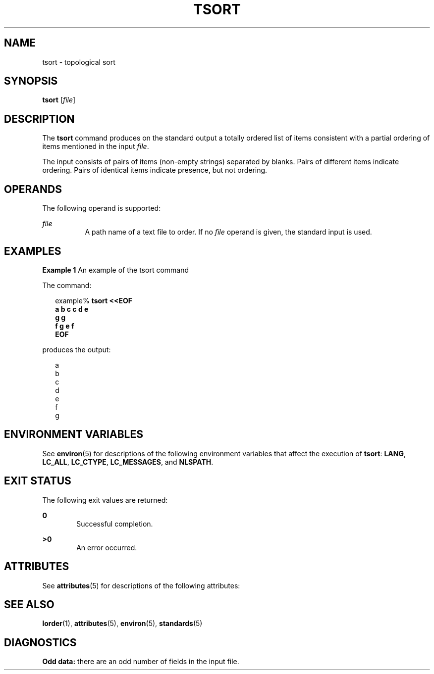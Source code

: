 '\" te
.\"  Copyright 1989 AT&T  Copyright (c) 1992, X/Open Company Limited  All Rights Reserved  Portions Copyright (c) 1995, Sun Microsystems, Inc.  All Rights Reserved
.\" Sun Microsystems, Inc. gratefully acknowledges The Open Group for permission to reproduce portions of its copyrighted documentation. Original documentation from The Open Group can be obtained online at
.\" http://www.opengroup.org/bookstore/.
.\" The Institute of Electrical and Electronics Engineers and The Open Group, have given us permission to reprint portions of their documentation. In the following statement, the phrase "this text" refers to portions of the system documentation. Portions of this text are reprinted and reproduced in electronic form in the Sun OS Reference Manual, from IEEE Std 1003.1, 2004 Edition, Standard for Information Technology -- Portable Operating System Interface (POSIX), The Open Group Base Specifications Issue 6, Copyright (C) 2001-2004 by the Institute of Electrical and Electronics Engineers, Inc and The Open Group. In the event of any discrepancy between these versions and the original IEEE and The Open Group Standard, the original IEEE and The Open Group Standard is the referee document. The original Standard can be obtained online at http://www.opengroup.org/unix/online.html.
.\"  This notice shall appear on any product containing this material.
.\" The contents of this file are subject to the terms of the Common Development and Distribution License (the "License").  You may not use this file except in compliance with the License.
.\" You can obtain a copy of the license at usr/src/OPENSOLARIS.LICENSE or http://www.opensolaris.org/os/licensing.  See the License for the specific language governing permissions and limitations under the License.
.\" When distributing Covered Code, include this CDDL HEADER in each file and include the License file at usr/src/OPENSOLARIS.LICENSE.  If applicable, add the following below this CDDL HEADER, with the fields enclosed by brackets "[]" replaced with your own identifying information: Portions Copyright [yyyy] [name of copyright owner]
.TH TSORT 1 "Jun 28, 2007"
.SH NAME
tsort \- topological sort
.SH SYNOPSIS
.LP
.nf
\fBtsort\fR [\fIfile\fR]
.fi

.SH DESCRIPTION
.sp
.LP
The \fBtsort\fR command produces on the standard output a totally ordered list
of items consistent with a partial ordering of items mentioned in the input
\fIfile\fR.
.sp
.LP
The input consists of pairs of items (non-empty strings) separated by blanks.
Pairs of different items indicate ordering. Pairs of identical items indicate
presence, but not ordering.
.SH OPERANDS
.sp
.LP
The following operand is supported:
.sp
.ne 2
.na
\fB\fIfile\fR\fR
.ad
.RS 8n
A path name of a text file to order. If no \fIfile\fR operand is given, the
standard input is used.
.RE

.SH EXAMPLES
.LP
\fBExample 1 \fRAn example of the tsort command
.sp
.LP
The command:

.sp
.in +2
.nf
example% \fBtsort <<EOF
a b c c d e
g g
f g e f
EOF\fR
.fi
.in -2
.sp

.sp
.LP
produces the output:

.sp
.in +2
.nf
a
b
c
d
e
f
g
.fi
.in -2
.sp

.SH ENVIRONMENT VARIABLES
.sp
.LP
See \fBenviron\fR(5) for descriptions of the following environment variables
that affect the execution of \fBtsort\fR: \fBLANG\fR, \fBLC_ALL\fR,
\fBLC_CTYPE\fR, \fBLC_MESSAGES\fR, and \fBNLSPATH\fR.
.SH EXIT STATUS
.sp
.LP
The following exit values are returned:
.sp
.ne 2
.na
\fB\fB0\fR\fR
.ad
.RS 6n
Successful completion.
.RE

.sp
.ne 2
.na
\fB\fB>0\fR\fR
.ad
.RS 6n
An error occurred.
.RE

.SH ATTRIBUTES
.sp
.LP
See \fBattributes\fR(5) for descriptions of the following attributes:
.sp

.sp
.TS
box;
c | c
l | l .
ATTRIBUTE TYPE	ATTRIBUTE VALUE
_
Interface Stability	Standard
.TE

.SH SEE ALSO
.sp
.LP
\fBlorder\fR(1), \fBattributes\fR(5), \fBenviron\fR(5), \fBstandards\fR(5)
.SH DIAGNOSTICS
.sp
.LP
\fBOdd data:\fR there are an odd number of fields in the input file.
